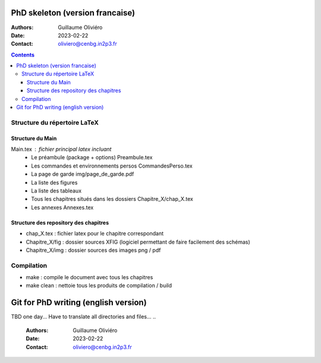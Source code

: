 ================================
PhD skeleton (version francaise)
================================

:Authors: Guillaume Oliviéro
:Date:    2023-02-22
:Contact: oliviero@cenbg.in2p3.fr

.. contents::

Structure du répertoire LaTeX
=============================

Structure du Main
-----------------

Main.tex : fichier principal latex incluant
 * Le préambule (package + options) Preambule.tex
 * Les commandes et environnements persos CommandesPerso.tex
 * La page de garde img/page_de_garde.pdf
 * La liste des figures
 * La liste des tableaux
 * Tous les chapitres situés dans les dossiers Chapitre_X/chap_X.tex
 * Les annexes Annexes.tex


Structure des repository des chapitres
--------------------------------------

* chap_X.tex : fichier latex pour le chapitre correspondant
* Chapitre_X/fig : dossier sources XFIG (logiciel permettant de faire facilement des schémas)
* Chapitre_X/img : dossier sources des images png / pdf


Compilation
===========

* make : compile le document avec tous les chapitres
* make clean : nettoie tous les produits de compilation / build




=====================================
Git for PhD writing (english version)
=====================================

TBD one day... Have to translate all directories and files...
..

   :Authors: Guillaume Oliviéro
   :Date:    2023-02-22
   :Contact: oliviero@cenbg.in2p3.fr

